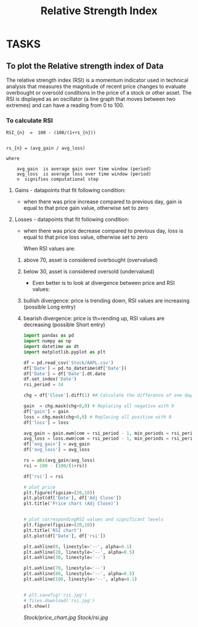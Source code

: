 #+title: Relative Strength Index
#+FILETAGS: Project
#+OPTIONS: tex:verbatim

* TASKS
** To plot the Relative strength index of Data
**** The relative strength index (RSI) is a momentum indicator used in technical analysis that measures the magnitude of recent price changes to evaluate overbought or oversold conditions in the price of a stock or other asset. The RSI is displayed as an oscillator (a line graph that moves between two extremes) and can have a reading from 0 to 100.

*** To calculate RSI

#+begin_src text
RSI_{n}  =  100 - (100/(1+rs_{n}))


rs_{n} = (avg_gain / avg_loss)
#+end_src

#+begin_src text
where

    avg_gain  is average gain over time window (period)
    avg_loss  is average loss over time window (period)
    n  signifies computational step
#+end_src

**** Gains - datapoints that fit following condition:

+ when there was price increase compared to previous day, gain is equal to that price gain value, otherwise set to zero

**** Losses - datapoints that fit following condition:

+ when there was price decrease compared to previous day, loss is equal to that price loss value, otherwise set to zero

  When RSI values are:

****** above 70, asset is considered overbought (overvalued)
****** below 30, asset is considered oversold (undervalued)

+ Even better is to look at divergence between price and RSI values:

****** bullish divergence: price is trending down, RSI values are increasing (possible Long entry)
****** bearish divergence: price is th=rending up, RSI values are decreasing (possible Short entry)

#+begin_src python
import pandas as pd
import numpy as np
import datetime as dt
import matplotlib.pyplot as plt

df = pd.read_csv('Stock/AAPL.csv')
df['Date'] = pd.to_datetime(df['Date'])
df['Date'] = df['Date'].dt.date
df.set_index('Date')
rsi_period = 14

chg = df['Close'].diff(1) ## Calculate the difference of one day

gain  = chg.mask(chg<0,0) # Replacing all negative with 0
df['gain'] = gain
loss = chg.mask(chg>0,0) # Replacing all positive with 0
df['loss'] = loss

avg_gain = gain.ewm(com = rsi_period - 1, min_periods = rsi_period).mean()
avg_loss = loss.ewm(com = rsi_period - 1, min_periods = rsi_period).mean()
df['avg_gain'] = avg_gain
df['avg_loss'] = avg_loss

rs = abs(avg_gain/avg_loss)
rsi = 100 - (100/(1+rs))

df['rsi'] = rsi

# plot price
plt.figure(figsize=(20,10))
plt.plot(df['Date'], df['Adj Close'])
plt.title('Price chart (Adj Close)')


# plot correspondingRSI values and significant levels
plt.figure(figsize=(20,10))
plt.title('RSI chart')
plt.plot(df['Date'], df['rsi'])

plt.axhline(0, linestyle='--', alpha=0.1)
plt.axhline(20, linestyle='--', alpha=0.5)
plt.axhline(30, linestyle='--')

plt.axhline(70, linestyle='--')
plt.axhline(80, linestyle='--', alpha=0.5)
plt.axhline(100, linestyle='--', alpha=0.1)


# plt.savefig('rsi.jpg')
# files.download('rsi.jpg')
plt.show()

#+end_src

#+CAPTION: Bollinger Graph
[[Stock/price_chart.jpg]]
[[Stock/rsi.jpg]]
